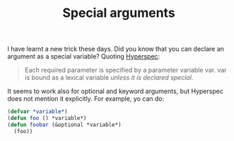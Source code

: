 #+TITLE: Special arguments
#+keywords: lisp

I have learnt a new trick these days. Did you know that you can
declare an argument as a special variable? Quoting [[http://www.lispworks.com/documentation/HyperSpec/Body/03_daa.htm][Hyperspec]]:

#+BEGIN_QUOTE
Each required parameter is specified by a parameter variable var. var
is bound as a lexical variable /unless it is declared special/.
#+END_QUOTE

It seems to work also for optional and keyword arguments, but
Hyperspec does not mention it explicitly. For example, yo can do:

#+BEGIN_SRC lisp
  (defvar *variable*)
  (defun foo () *variable*)
  (defun foobar (&optional *variable*)
    (foo))
#+END_SRC
